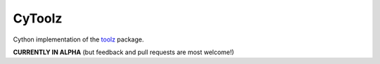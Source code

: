CyToolz
=====

Cython implementation of the `toolz <https://github.com/pytoolz/toolz>`__ package.

**CURRENTLY IN ALPHA** (but feedback and pull requests are most welcome!)
